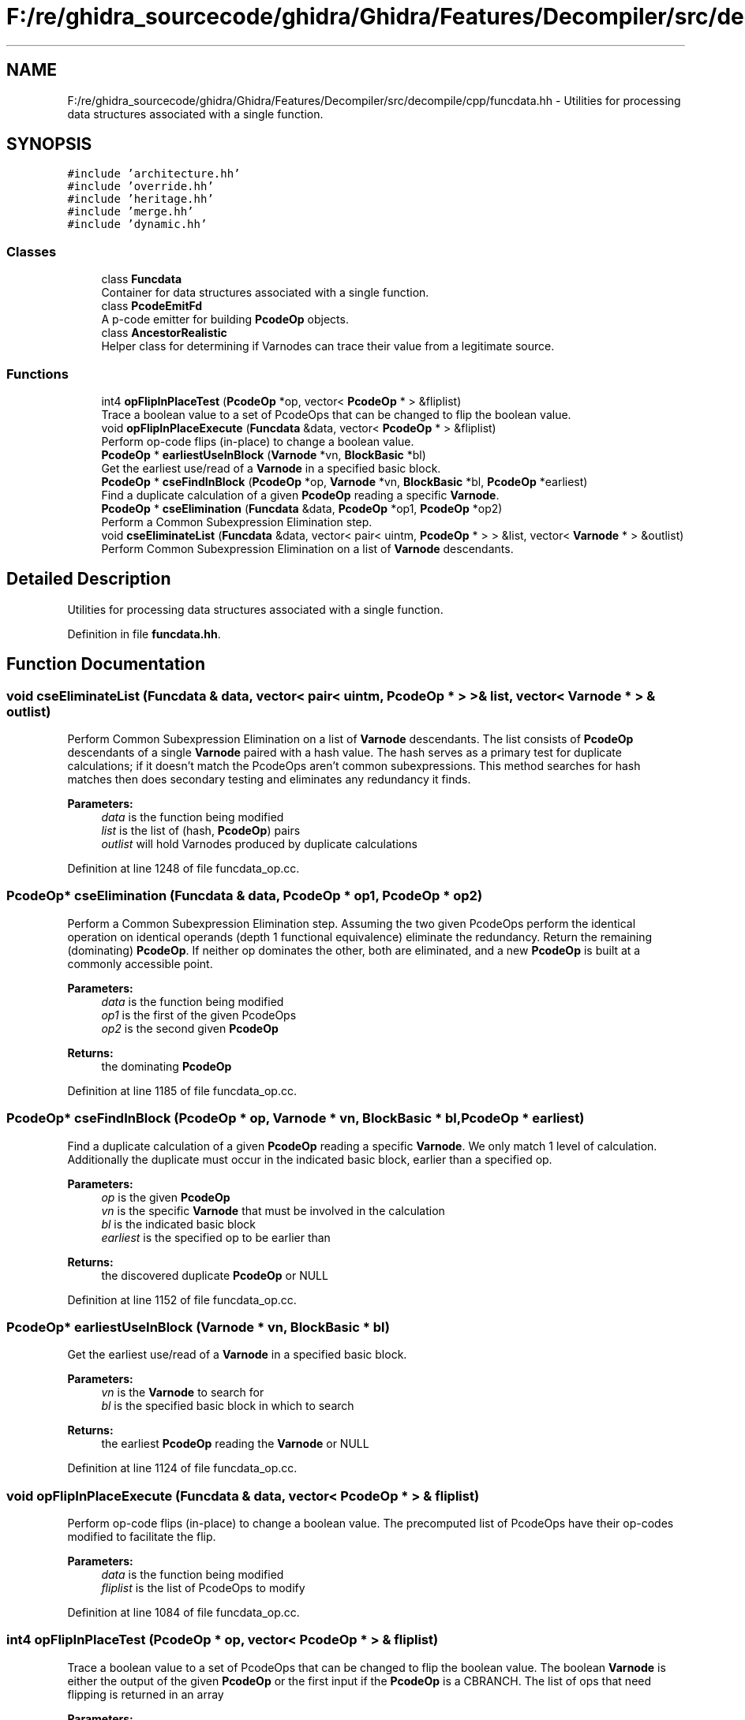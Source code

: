 .TH "F:/re/ghidra_sourcecode/ghidra/Ghidra/Features/Decompiler/src/decompile/cpp/funcdata.hh" 3 "Sun Apr 14 2019" "decompile" \" -*- nroff -*-
.ad l
.nh
.SH NAME
F:/re/ghidra_sourcecode/ghidra/Ghidra/Features/Decompiler/src/decompile/cpp/funcdata.hh \- Utilities for processing data structures associated with a single function\&.  

.SH SYNOPSIS
.br
.PP
\fC#include 'architecture\&.hh'\fP
.br
\fC#include 'override\&.hh'\fP
.br
\fC#include 'heritage\&.hh'\fP
.br
\fC#include 'merge\&.hh'\fP
.br
\fC#include 'dynamic\&.hh'\fP
.br

.SS "Classes"

.in +1c
.ti -1c
.RI "class \fBFuncdata\fP"
.br
.RI "Container for data structures associated with a single function\&. "
.ti -1c
.RI "class \fBPcodeEmitFd\fP"
.br
.RI "A p-code emitter for building \fBPcodeOp\fP objects\&. "
.ti -1c
.RI "class \fBAncestorRealistic\fP"
.br
.RI "Helper class for determining if Varnodes can trace their value from a legitimate source\&. "
.in -1c
.SS "Functions"

.in +1c
.ti -1c
.RI "int4 \fBopFlipInPlaceTest\fP (\fBPcodeOp\fP *op, vector< \fBPcodeOp\fP * > &fliplist)"
.br
.RI "Trace a boolean value to a set of PcodeOps that can be changed to flip the boolean value\&. "
.ti -1c
.RI "void \fBopFlipInPlaceExecute\fP (\fBFuncdata\fP &data, vector< \fBPcodeOp\fP * > &fliplist)"
.br
.RI "Perform op-code flips (in-place) to change a boolean value\&. "
.ti -1c
.RI "\fBPcodeOp\fP * \fBearliestUseInBlock\fP (\fBVarnode\fP *vn, \fBBlockBasic\fP *bl)"
.br
.RI "Get the earliest use/read of a \fBVarnode\fP in a specified basic block\&. "
.ti -1c
.RI "\fBPcodeOp\fP * \fBcseFindInBlock\fP (\fBPcodeOp\fP *op, \fBVarnode\fP *vn, \fBBlockBasic\fP *bl, \fBPcodeOp\fP *earliest)"
.br
.RI "Find a duplicate calculation of a given \fBPcodeOp\fP reading a specific \fBVarnode\fP\&. "
.ti -1c
.RI "\fBPcodeOp\fP * \fBcseElimination\fP (\fBFuncdata\fP &data, \fBPcodeOp\fP *op1, \fBPcodeOp\fP *op2)"
.br
.RI "Perform a Common Subexpression Elimination step\&. "
.ti -1c
.RI "void \fBcseEliminateList\fP (\fBFuncdata\fP &data, vector< pair< uintm, \fBPcodeOp\fP * > > &list, vector< \fBVarnode\fP * > &outlist)"
.br
.RI "Perform Common Subexpression Elimination on a list of \fBVarnode\fP descendants\&. "
.in -1c
.SH "Detailed Description"
.PP 
Utilities for processing data structures associated with a single function\&. 


.PP
Definition in file \fBfuncdata\&.hh\fP\&.
.SH "Function Documentation"
.PP 
.SS "void cseEliminateList (\fBFuncdata\fP & data, vector< pair< uintm, \fBPcodeOp\fP * > > & list, vector< \fBVarnode\fP * > & outlist)"

.PP
Perform Common Subexpression Elimination on a list of \fBVarnode\fP descendants\&. The list consists of \fBPcodeOp\fP descendants of a single \fBVarnode\fP paired with a hash value\&. The hash serves as a primary test for duplicate calculations; if it doesn't match the PcodeOps aren't common subexpressions\&. This method searches for hash matches then does secondary testing and eliminates any redundancy it finds\&. 
.PP
\fBParameters:\fP
.RS 4
\fIdata\fP is the function being modified 
.br
\fIlist\fP is the list of (hash, \fBPcodeOp\fP) pairs 
.br
\fIoutlist\fP will hold Varnodes produced by duplicate calculations 
.RE
.PP

.PP
Definition at line 1248 of file funcdata_op\&.cc\&.
.SS "\fBPcodeOp\fP* cseElimination (\fBFuncdata\fP & data, \fBPcodeOp\fP * op1, \fBPcodeOp\fP * op2)"

.PP
Perform a Common Subexpression Elimination step\&. Assuming the two given PcodeOps perform the identical operation on identical operands (depth 1 functional equivalence) eliminate the redundancy\&. Return the remaining (dominating) \fBPcodeOp\fP\&. If neither op dominates the other, both are eliminated, and a new \fBPcodeOp\fP is built at a commonly accessible point\&. 
.PP
\fBParameters:\fP
.RS 4
\fIdata\fP is the function being modified 
.br
\fIop1\fP is the first of the given PcodeOps 
.br
\fIop2\fP is the second given \fBPcodeOp\fP 
.RE
.PP
\fBReturns:\fP
.RS 4
the dominating \fBPcodeOp\fP 
.RE
.PP

.PP
Definition at line 1185 of file funcdata_op\&.cc\&.
.SS "\fBPcodeOp\fP* cseFindInBlock (\fBPcodeOp\fP * op, \fBVarnode\fP * vn, \fBBlockBasic\fP * bl, \fBPcodeOp\fP * earliest)"

.PP
Find a duplicate calculation of a given \fBPcodeOp\fP reading a specific \fBVarnode\fP\&. We only match 1 level of calculation\&. Additionally the duplicate must occur in the indicated basic block, earlier than a specified op\&. 
.PP
\fBParameters:\fP
.RS 4
\fIop\fP is the given \fBPcodeOp\fP 
.br
\fIvn\fP is the specific \fBVarnode\fP that must be involved in the calculation 
.br
\fIbl\fP is the indicated basic block 
.br
\fIearliest\fP is the specified op to be earlier than 
.RE
.PP
\fBReturns:\fP
.RS 4
the discovered duplicate \fBPcodeOp\fP or NULL 
.RE
.PP

.PP
Definition at line 1152 of file funcdata_op\&.cc\&.
.SS "\fBPcodeOp\fP* earliestUseInBlock (\fBVarnode\fP * vn, \fBBlockBasic\fP * bl)"

.PP
Get the earliest use/read of a \fBVarnode\fP in a specified basic block\&. 
.PP
\fBParameters:\fP
.RS 4
\fIvn\fP is the \fBVarnode\fP to search for 
.br
\fIbl\fP is the specified basic block in which to search 
.RE
.PP
\fBReturns:\fP
.RS 4
the earliest \fBPcodeOp\fP reading the \fBVarnode\fP or NULL 
.RE
.PP

.PP
Definition at line 1124 of file funcdata_op\&.cc\&.
.SS "void opFlipInPlaceExecute (\fBFuncdata\fP & data, vector< \fBPcodeOp\fP * > & fliplist)"

.PP
Perform op-code flips (in-place) to change a boolean value\&. The precomputed list of PcodeOps have their op-codes modified to facilitate the flip\&. 
.PP
\fBParameters:\fP
.RS 4
\fIdata\fP is the function being modified 
.br
\fIfliplist\fP is the list of PcodeOps to modify 
.RE
.PP

.PP
Definition at line 1084 of file funcdata_op\&.cc\&.
.SS "int4 opFlipInPlaceTest (\fBPcodeOp\fP * op, vector< \fBPcodeOp\fP * > & fliplist)"

.PP
Trace a boolean value to a set of PcodeOps that can be changed to flip the boolean value\&. The boolean \fBVarnode\fP is either the output of the given \fBPcodeOp\fP or the first input if the \fBPcodeOp\fP is a CBRANCH\&. The list of ops that need flipping is returned in an array 
.PP
\fBParameters:\fP
.RS 4
\fIop\fP is the given \fBPcodeOp\fP 
.br
\fIfliplist\fP is the array that will hold the ops to flip 
.RE
.PP
\fBReturns:\fP
.RS 4
0 if the change normalizes, 1 if the change is ambivalent, 2 if the change does not normalize 
.RE
.PP

.PP
Definition at line 1024 of file funcdata_op\&.cc\&.
.SH "Author"
.PP 
Generated automatically by Doxygen for decompile from the source code\&.
